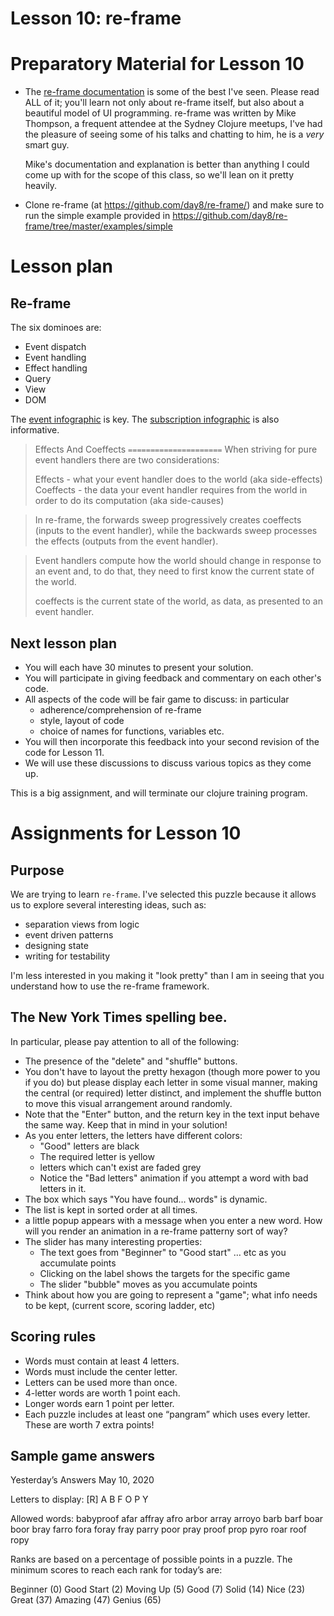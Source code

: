 
* Lesson 10: re-frame

* Preparatory Material for Lesson 10

 - The [[https://day8.github.io/re-frame/re-frame/][re-frame documentation]] is some of the best I've seen.  Please read
   ALL of it; you'll learn not only about re-frame itself, but also about
   a beautiful model of UI programming.  re-frame was written by Mike Thompson,
   a frequent attendee at the Sydney Clojure meetups, I've had the pleasure of
   seeing some of his talks and chatting to him, he is a /very/ smart guy.

   Mike's documentation and explanation is better than anything I could come up
   with for the scope of this class, so we'll lean on it pretty heavily.

 - Clone re-frame (at https://github.com/day8/re-frame/) and make sure to run
   the simple example provided in https://github.com/day8/re-frame/tree/master/examples/simple


* Lesson plan

** Re-frame


The six dominoes are:

 - Event dispatch
 - Event handling
 - Effect handling
 - Query
 - View
 - DOM

The [[https://day8.github.io/re-frame/event-handling-infographic/][event infographic]] is key.
The [[https://day8.github.io/re-frame/subscriptions/][subscription infographic]] is also informative.


 #+begin_quote
 Effects And Coeffects
 =======================
When striving for pure event handlers there are two considerations:

Effects - what your event handler does to the world (aka side-effects)
Coeffects - the data your event handler requires from the world in order to do its computation (aka side-causes)
 #+end_quote

 #+begin_quote
 In re-frame, the forwards sweep progressively creates coeffects
 (inputs to the event handler), while the backwards sweep processes
 the effects (outputs from the event handler).
 #+end_quote

 #+begin_quote
 Event handlers compute how the world should change in response to an
 event and, to do that, they need to first know the current state of
 the world.

 coeffects is the current state of the world, as data, as presented to an event handler.
 #+end_quote



** Next lesson plan

 - You will each have 30 minutes to present your solution.
 - You will participate in giving feedback and commentary on
   each other's code.
 - All aspects of the code will be fair game to discuss: in particular
   - adherence/comprehension of re-frame
   - style, layout of code
   - choice of names for functions, variables etc.
 - You will then incorporate this feedback into your second
   revision of the code for Lesson 11.
 - We will use these discussions to discuss various topics
   as they come up.

This is a big assignment, and will terminate our clojure training program.

* Assignments for Lesson 10

** Purpose

We are trying to learn =re-frame=.  I've selected this puzzle because
it allows us to explore several interesting ideas, such as:

 - separation views from logic
 - event driven patterns
 - designing state
 - writing for testability

I'm less interested in you making it "look pretty" than I am in
seeing that you understand how to use the re-frame framework.

** The New York Times spelling bee.

In particular, please pay attention to all of the following:
 - The presence of the "delete" and "shuffle" buttons.
 - You don't have to layout the pretty hexagon (though more
   power to you if you do) but please display each letter in
   some visual manner, making the central (or required) letter
   distinct, and implement the shuffle button to move this
   visual arrangement around randomly.
 - Note that the "Enter" button, and the return key in the text
   input behave the same way.  Keep that in mind in your solution!
 - As you enter letters, the letters have different colors:
   - "Good" letters are black
   - The required letter is yellow
   - letters which can't exist are faded grey
   - Notice the "Bad letters" animation if you attempt a
     word with bad letters in it.
 - The box which says "You have found... words" is dynamic.
 - The list is kept in sorted order at all times.
 - a little popup appears with a message when you enter a new word.
   How will you render an animation in a re-frame patterny sort of way?
 - The slider has many interesting properties:
   - The text goes from "Beginner" to "Good start" ... etc
     as you accumulate points
   - Clicking on the label shows the targets for the specific game
   - The slider "bubble" moves as you accumulate points
 - Think about how you are going to represent a "game";
   what info needs to be kept, (current score, scoring ladder, etc)

** Scoring rules

  - Words must contain at least 4 letters.
  - Words must include the center letter.
  - Letters can be used more than once.
  - 4-letter words are worth 1 point each.
  - Longer words earn 1 point per letter.
  - Each puzzle includes at least one “pangram” which uses every
    letter. These are worth 7 extra points!

** Sample game answers

Yesterday’s Answers
May 10, 2020

Letters to display:    [R]  A B F O P Y

Allowed words:
    babyproof
    afar
    affray
    afro
    arbor
    array
    arroyo
    barb
    barf
    boar
    boor
    bray
    farro
    fora
    foray
    fray
    parry
    poor
    pray
    proof
    prop
    pyro
    roar
    roof
    ropy

Ranks are based on a percentage of possible points in a puzzle. The minimum scores to reach each rank for today’s are:

    Beginner (0)
    Good Start (2)
    Moving Up (5)
    Good (7)
    Solid (14)
    Nice (23)
    Great (37)
    Amazing (47)
    Genius (65)